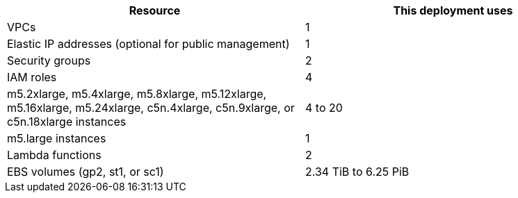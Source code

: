 // Replace the <n> in each row to specify the number of resources used in this deployment. Remove the rows for resources that aren’t used.
|===
|Resource |This deployment uses

// Space needed to maintain table headers
|VPCs |1
|Elastic IP addresses (optional for public management) |1
|Security groups |2
|IAM roles |4
|m5.2xlarge, m5.4xlarge, m5.8xlarge, m5.12xlarge, m5.16xlarge, m5.24xlarge, c5n.4xlarge, c5n.9xlarge, or c5n.18xlarge instances |4 to 20
|m5.large instances |1
|Lambda functions |2
|EBS volumes (gp2, st1, or sc1) |2.34 TiB to 6.25 PiB
|===
